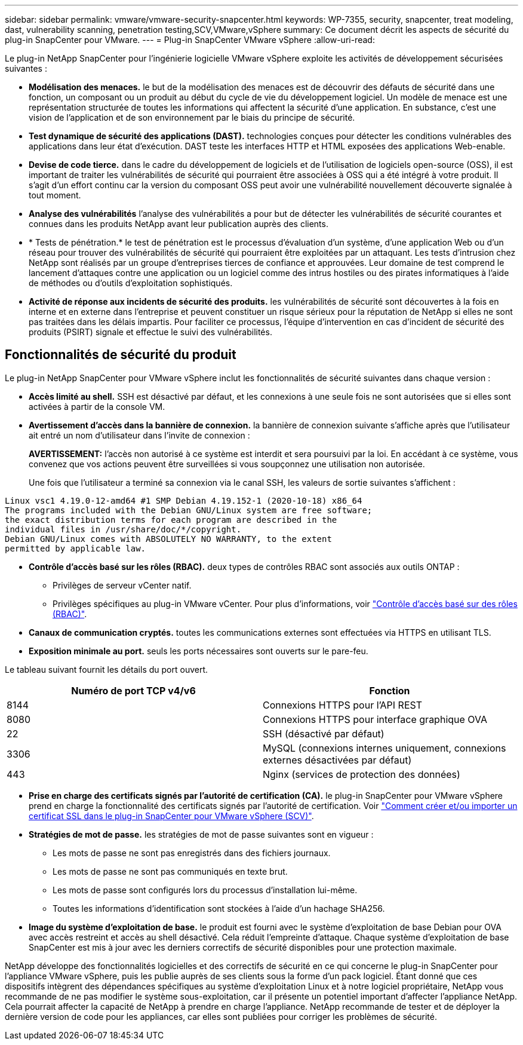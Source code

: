 ---
sidebar: sidebar 
permalink: vmware/vmware-security-snapcenter.html 
keywords: WP-7355, security, snapcenter, treat modeling, dast, vulnerability scanning, penetration testing,SCV,VMware,vSphere 
summary: Ce document décrit les aspects de sécurité du plug-in SnapCenter pour VMware. 
---
= Plug-in SnapCenter VMware vSphere
:allow-uri-read: 


[role="lead"]
Le plug-in NetApp SnapCenter pour l'ingénierie logicielle VMware vSphere exploite les activités de développement sécurisées suivantes :

* *Modélisation des menaces.* le but de la modélisation des menaces est de découvrir des défauts de sécurité dans une fonction, un composant ou un produit au début du cycle de vie du développement logiciel. Un modèle de menace est une représentation structurée de toutes les informations qui affectent la sécurité d'une application. En substance, c'est une vision de l'application et de son environnement par le biais du principe de sécurité.
* *Test dynamique de sécurité des applications (DAST).* technologies conçues pour détecter les conditions vulnérables des applications dans leur état d'exécution. DAST teste les interfaces HTTP et HTML exposées des applications Web-enable.
* *Devise de code tierce.* dans le cadre du développement de logiciels et de l'utilisation de logiciels open-source (OSS), il est important de traiter les vulnérabilités de sécurité qui pourraient être associées à OSS qui a été intégré à votre produit. Il s'agit d'un effort continu car la version du composant OSS peut avoir une vulnérabilité nouvellement découverte signalée à tout moment.
* *Analyse des vulnérabilités* l'analyse des vulnérabilités a pour but de détecter les vulnérabilités de sécurité courantes et connues dans les produits NetApp avant leur publication auprès des clients.
* * Tests de pénétration.* le test de pénétration est le processus d'évaluation d'un système, d'une application Web ou d'un réseau pour trouver des vulnérabilités de sécurité qui pourraient être exploitées par un attaquant. Les tests d'intrusion chez NetApp sont réalisés par un groupe d'entreprises tierces de confiance et approuvées. Leur domaine de test comprend le lancement d'attaques contre une application ou un logiciel comme des intrus hostiles ou des pirates informatiques à l'aide de méthodes ou d'outils d'exploitation sophistiqués.
* *Activité de réponse aux incidents de sécurité des produits.* les vulnérabilités de sécurité sont découvertes à la fois en interne et en externe dans l'entreprise et peuvent constituer un risque sérieux pour la réputation de NetApp si elles ne sont pas traitées dans les délais impartis. Pour faciliter ce processus, l'équipe d'intervention en cas d'incident de sécurité des produits (PSIRT) signale et effectue le suivi des vulnérabilités.




== Fonctionnalités de sécurité du produit

Le plug-in NetApp SnapCenter pour VMware vSphere inclut les fonctionnalités de sécurité suivantes dans chaque version :

* *Accès limité au shell.* SSH est désactivé par défaut, et les connexions à une seule fois ne sont autorisées que si elles sont activées à partir de la console VM.
* *Avertissement d'accès dans la bannière de connexion.* la bannière de connexion suivante s'affiche après que l'utilisateur ait entré un nom d'utilisateur dans l'invite de connexion :
+
*AVERTISSEMENT:* l'accès non autorisé à ce système est interdit et sera poursuivi par la loi. En accédant à ce système, vous convenez que vos actions peuvent être surveillées si vous soupçonnez une utilisation non autorisée.

+
Une fois que l'utilisateur a terminé sa connexion via le canal SSH, les valeurs de sortie suivantes s'affichent :



....
Linux vsc1 4.19.0-12-amd64 #1 SMP Debian 4.19.152-1 (2020-10-18) x86_64
The programs included with the Debian GNU/Linux system are free software;
the exact distribution terms for each program are described in the
individual files in /usr/share/doc/*/copyright.
Debian GNU/Linux comes with ABSOLUTELY NO WARRANTY, to the extent
permitted by applicable law.
....
* *Contrôle d'accès basé sur les rôles (RBAC).* deux types de contrôles RBAC sont associés aux outils ONTAP :
+
** Privilèges de serveur vCenter natif.
** Privilèges spécifiques au plug-in VMware vCenter. Pour plus d'informations, voir https://docs.netapp.com/us-en/sc-plugin-vmware-vsphere/scpivs44_role_based_access_control.html["Contrôle d'accès basé sur des rôles (RBAC)"^].


* *Canaux de communication cryptés.* toutes les communications externes sont effectuées via HTTPS en utilisant TLS.
* *Exposition minimale au port.* seuls les ports nécessaires sont ouverts sur le pare-feu.


Le tableau suivant fournit les détails du port ouvert.

|===
| Numéro de port TCP v4/v6 | Fonction 


| 8144 | Connexions HTTPS pour l'API REST 


| 8080 | Connexions HTTPS pour interface graphique OVA 


| 22 | SSH (désactivé par défaut) 


| 3306 | MySQL (connexions internes uniquement, connexions externes désactivées par défaut) 


| 443 | Nginx (services de protection des données) 
|===
* *Prise en charge des certificats signés par l'autorité de certification (CA).* le plug-in SnapCenter pour VMware vSphere prend en charge la fonctionnalité des certificats signés par l'autorité de certification. Voir https://kb.netapp.com/Advice_and_Troubleshooting/Data_Protection_and_Security/SnapCenter/How_to_create_and_or_import_an_SSL_certificate_to_SnapCenter_Plug-in_for_VMware_vSphere["Comment créer et/ou importer un certificat SSL dans le plug-in SnapCenter pour VMware vSphere (SCV)"^].
* *Stratégies de mot de passe.* les stratégies de mot de passe suivantes sont en vigueur :
+
** Les mots de passe ne sont pas enregistrés dans des fichiers journaux.
** Les mots de passe ne sont pas communiqués en texte brut.
** Les mots de passe sont configurés lors du processus d'installation lui-même.
** Toutes les informations d'identification sont stockées à l'aide d'un hachage SHA256.


* *Image du système d'exploitation de base.* le produit est fourni avec le système d'exploitation de base Debian pour OVA avec accès restreint et accès au shell désactivé. Cela réduit l'empreinte d'attaque. Chaque système d'exploitation de base SnapCenter est mis à jour avec les derniers correctifs de sécurité disponibles pour une protection maximale.


NetApp développe des fonctionnalités logicielles et des correctifs de sécurité en ce qui concerne le plug-in SnapCenter pour l'appliance VMware vSphere, puis les publie auprès de ses clients sous la forme d'un pack logiciel. Étant donné que ces dispositifs intègrent des dépendances spécifiques au système d'exploitation Linux et à notre logiciel propriétaire, NetApp vous recommande de ne pas modifier le système sous-exploitation, car il présente un potentiel important d'affecter l'appliance NetApp. Cela pourrait affecter la capacité de NetApp à prendre en charge l'appliance. NetApp recommande de tester et de déployer la dernière version de code pour les appliances, car elles sont publiées pour corriger les problèmes de sécurité.
